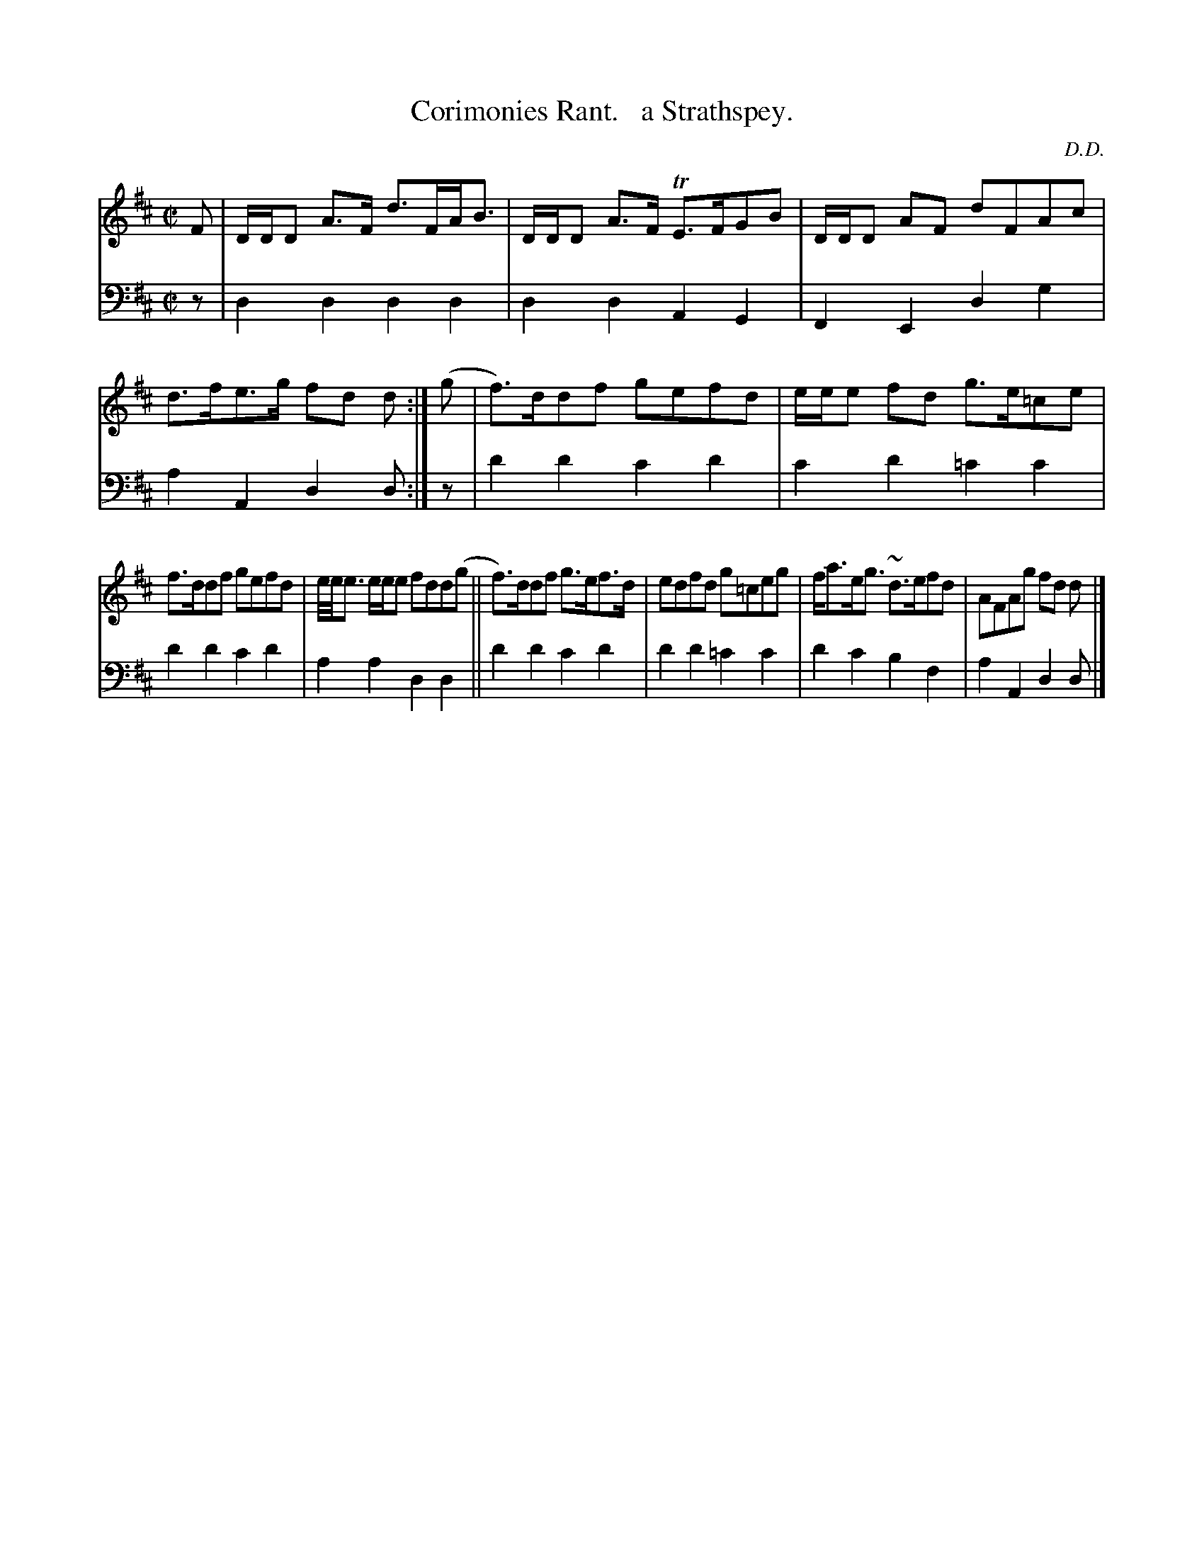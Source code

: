 X: 3372
T: Corimonies Rant.   a Strathspey.
C: D.D.
%R: strathspey
B: Niel Gow & Sons "Complete Repository" v.3 p.37 #2
Z: 2021 John Chambers <jc:trillian.mit.edu>
M: C|
L: 1/8
K: D
% - - - - - - - - - -
V: 1 staves=2
F |\
D/D/D A>F d>FA<B | D/D/D A>F TE>FGB |D/D/D AF dFAc | d>fe>g fd d :| (g | f)>ddf gefd | e/e/e fd g>e=ce |
f>ddf gefd | e//e//e3/ e/e/e fdd(g || f)>ddf g>ef>d | edfd g=ceg | f<ae<g ~d>efd | AFAg fd d |]
% - - - - - - - - - -
V: 2 clef=bass middle=d
z | d2d2 d2d2 | d2d2 A2G2 | F2E2 d2g2 | a2A2 d2d :| z | d'2d'2 c'2d'2 | c'2d'2 =c'2c'2 |
d'2d'2 c'2d'2 | a2a2 d2d2 || d'2d'2 c'2d'2 | d'2d'2 =c'2c'2 | d'2c'2 b2f2 | a2A2 d2d |]
